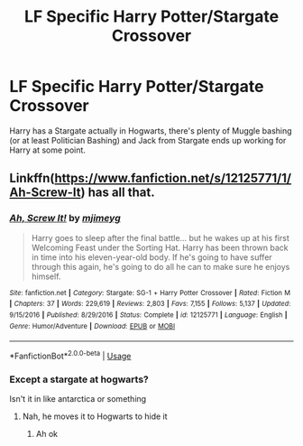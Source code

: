 #+TITLE: LF Specific Harry Potter/Stargate Crossover

* LF Specific Harry Potter/Stargate Crossover
:PROPERTIES:
:Author: LittenInAScarf
:Score: 2
:DateUnix: 1583103818.0
:DateShort: 2020-Mar-02
:FlairText: What's That Fic?
:END:
Harry has a Stargate actually in Hogwarts, there's plenty of Muggle bashing (or at least Politician Bashing) and Jack from Stargate ends up working for Harry at some point.


** Linkffn([[https://www.fanfiction.net/s/12125771/1/Ah-Screw-It]]) has all that.
:PROPERTIES:
:Author: karfoogle
:Score: 2
:DateUnix: 1583111555.0
:DateShort: 2020-Mar-02
:END:

*** [[https://www.fanfiction.net/s/12125771/1/][*/Ah, Screw It!/*]] by [[https://www.fanfiction.net/u/1282867/mjimeyg][/mjimeyg/]]

#+begin_quote
  Harry goes to sleep after the final battle... but he wakes up at his first Welcoming Feast under the Sorting Hat. Harry has been thrown back in time into his eleven-year-old body. If he's going to have suffer through this again, he's going to do all he can to make sure he enjoys himself.
#+end_quote

^{/Site/:} ^{fanfiction.net} ^{*|*} ^{/Category/:} ^{Stargate:} ^{SG-1} ^{+} ^{Harry} ^{Potter} ^{Crossover} ^{*|*} ^{/Rated/:} ^{Fiction} ^{M} ^{*|*} ^{/Chapters/:} ^{37} ^{*|*} ^{/Words/:} ^{229,619} ^{*|*} ^{/Reviews/:} ^{2,803} ^{*|*} ^{/Favs/:} ^{7,155} ^{*|*} ^{/Follows/:} ^{5,137} ^{*|*} ^{/Updated/:} ^{9/15/2016} ^{*|*} ^{/Published/:} ^{8/29/2016} ^{*|*} ^{/Status/:} ^{Complete} ^{*|*} ^{/id/:} ^{12125771} ^{*|*} ^{/Language/:} ^{English} ^{*|*} ^{/Genre/:} ^{Humor/Adventure} ^{*|*} ^{/Download/:} ^{[[http://www.ff2ebook.com/old/ffn-bot/index.php?id=12125771&source=ff&filetype=epub][EPUB]]} ^{or} ^{[[http://www.ff2ebook.com/old/ffn-bot/index.php?id=12125771&source=ff&filetype=mobi][MOBI]]}

--------------

*FanfictionBot*^{2.0.0-beta} | [[https://github.com/tusing/reddit-ffn-bot/wiki/Usage][Usage]]
:PROPERTIES:
:Author: FanfictionBot
:Score: 1
:DateUnix: 1583111563.0
:DateShort: 2020-Mar-02
:END:


*** Except a stargate at hogwarts?

Isn't it in like antarctica or something
:PROPERTIES:
:Author: Erkkifloof
:Score: 1
:DateUnix: 1583180010.0
:DateShort: 2020-Mar-02
:END:

**** Nah, he moves it to Hogwarts to hide\protect it
:PROPERTIES:
:Author: karfoogle
:Score: 1
:DateUnix: 1583183258.0
:DateShort: 2020-Mar-03
:END:

***** Ah ok
:PROPERTIES:
:Author: Erkkifloof
:Score: 1
:DateUnix: 1583215754.0
:DateShort: 2020-Mar-03
:END:
